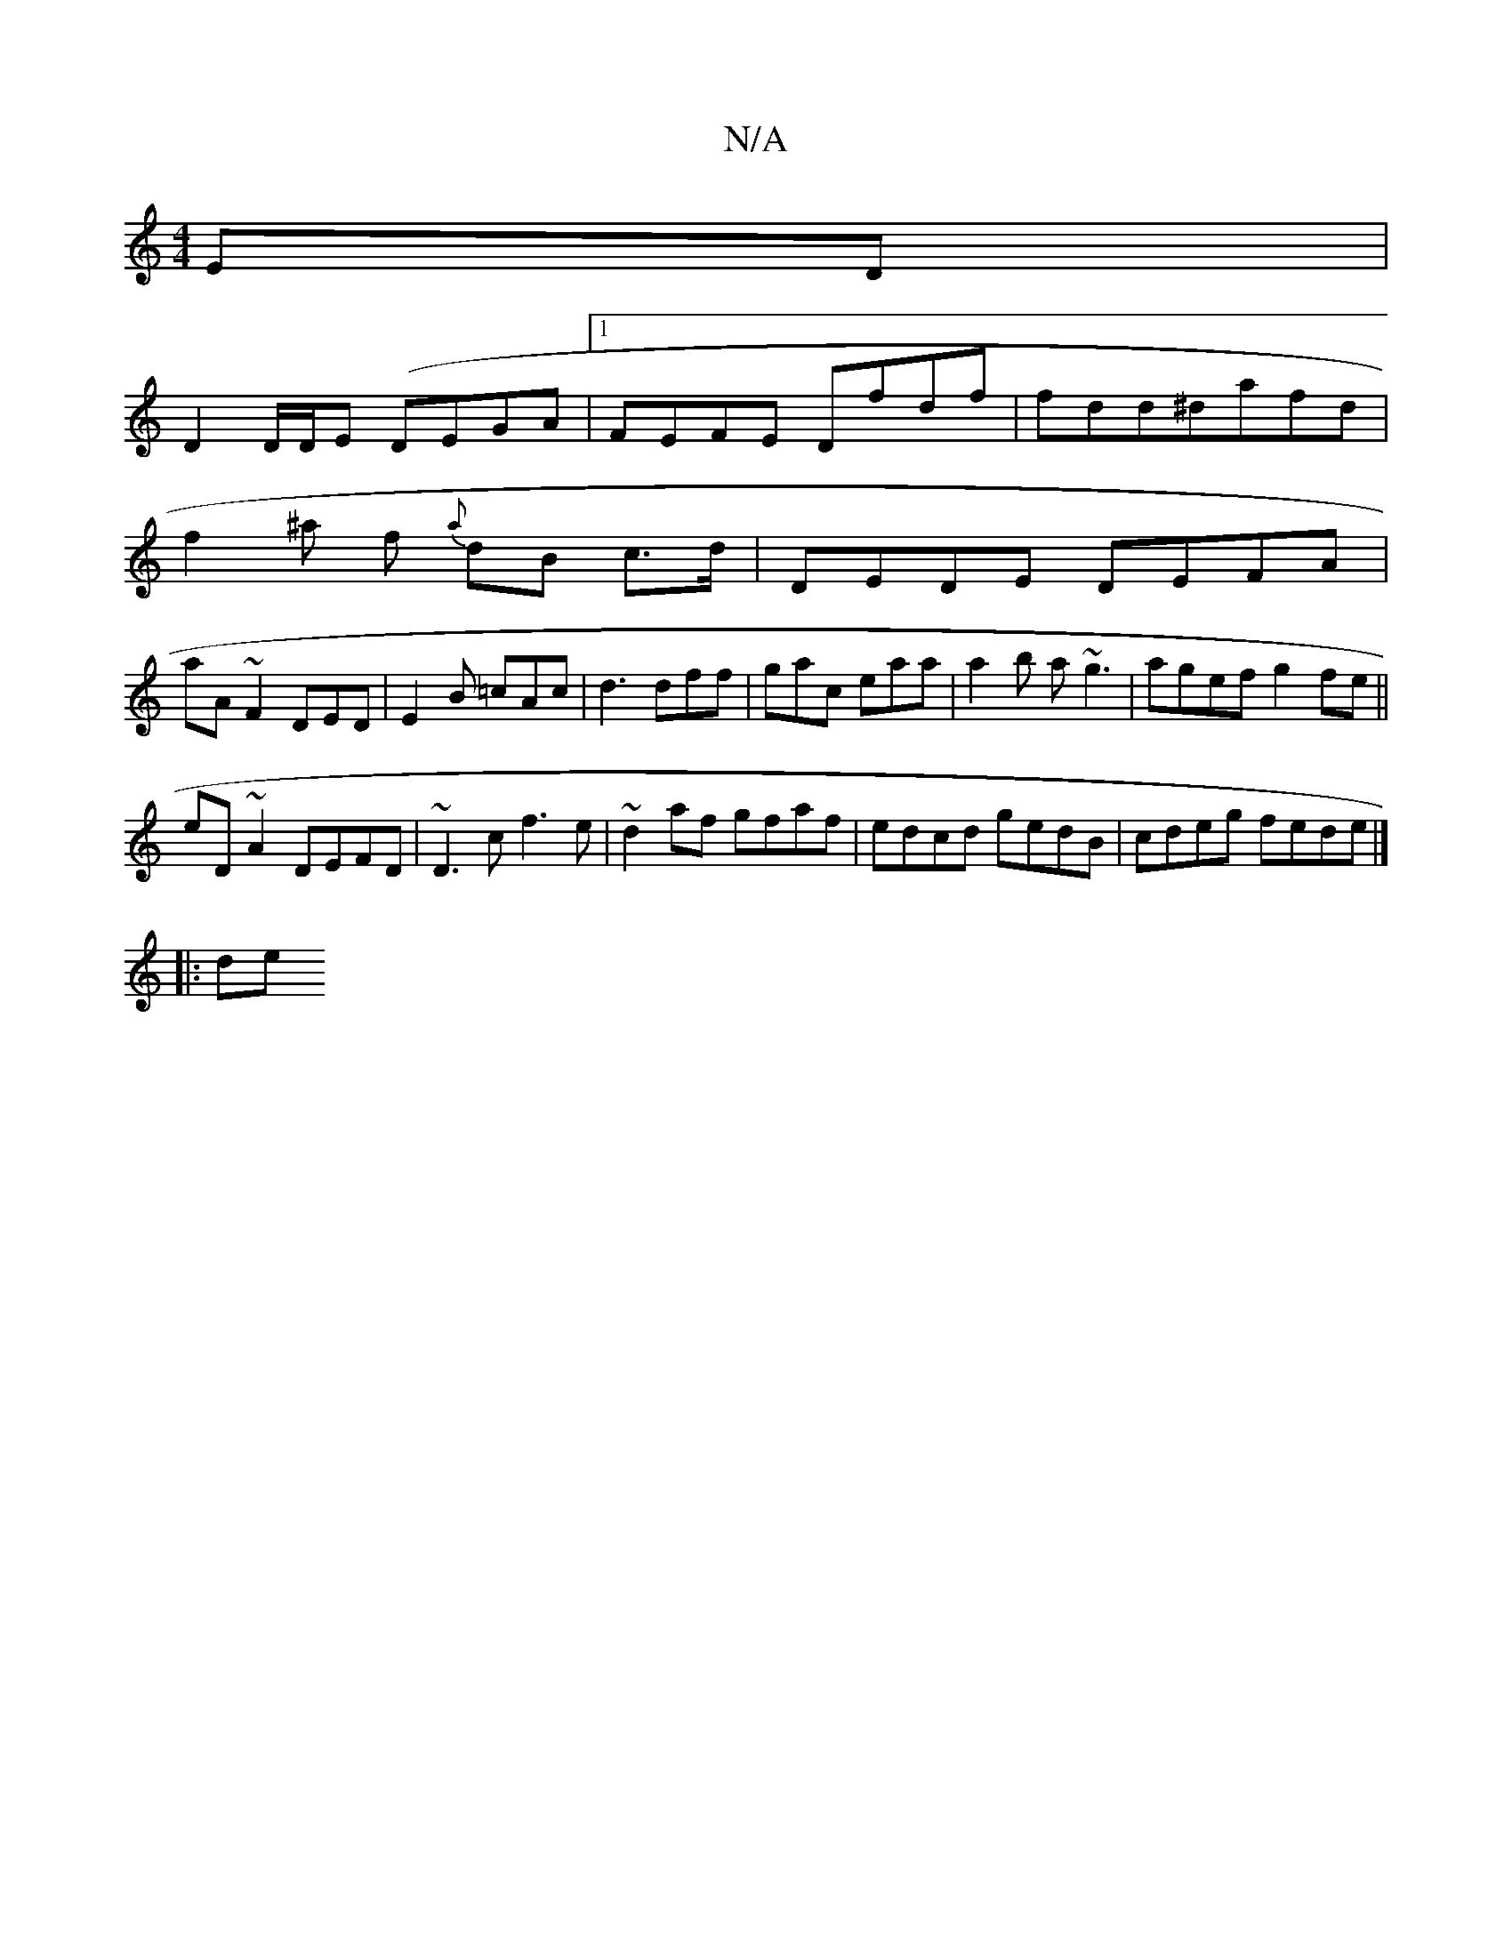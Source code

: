 X:1
T:N/A
M:4/4
R:N/A
K:Cmajor
ED|
D2 D/D/E (DEGA |1 FEFE Dfdf|fdd^dafd|
f2 ^a f {a}dB c>d|DEDE DEFA|
aA ~F2 DED | E2 B =cAc | d3 dff | gac eaa |a2b a~g3 | agef g2fe||
eD~A2 DEFD|~D3c f3e| ~d2af gfaf | edcd gedB | cdeg fede |]
|:de